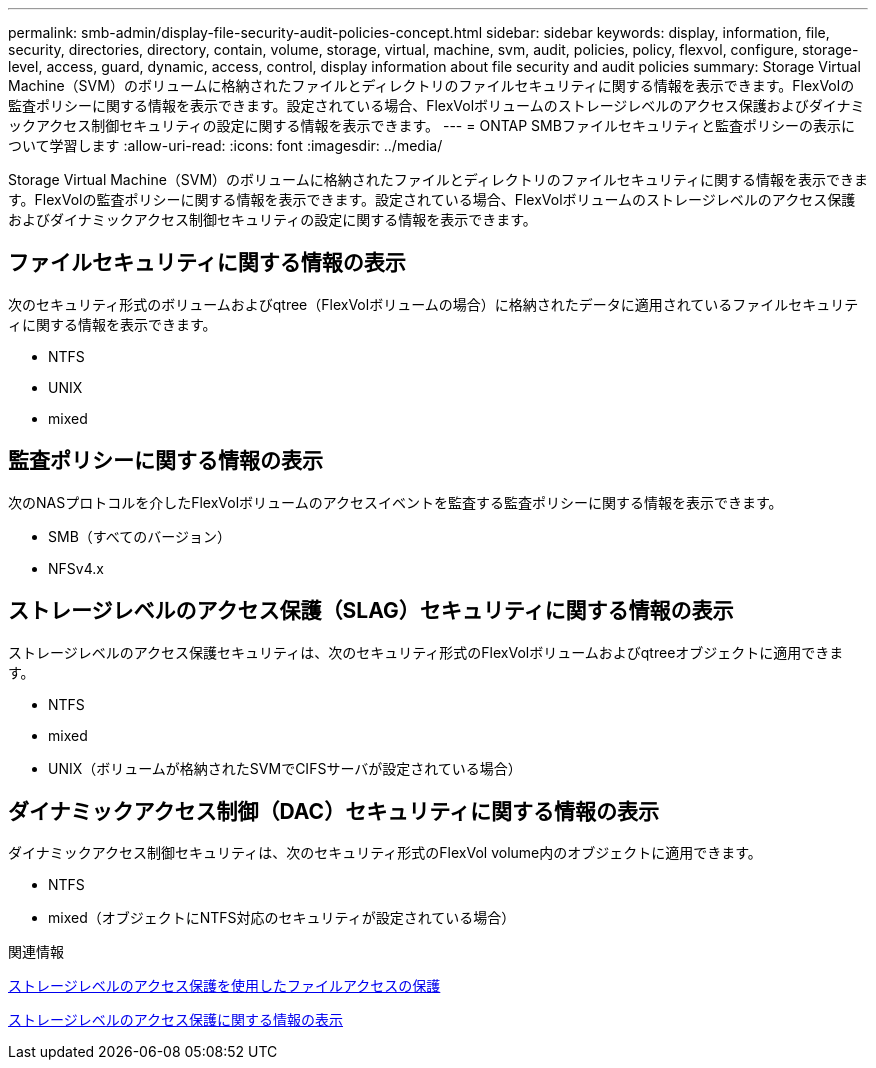 ---
permalink: smb-admin/display-file-security-audit-policies-concept.html 
sidebar: sidebar 
keywords: display, information, file, security, directories, directory, contain, volume, storage, virtual, machine, svm, audit, policies, policy, flexvol, configure, storage-level, access, guard, dynamic, access, control, display information about file security and audit policies 
summary: Storage Virtual Machine（SVM）のボリュームに格納されたファイルとディレクトリのファイルセキュリティに関する情報を表示できます。FlexVolの監査ポリシーに関する情報を表示できます。設定されている場合、FlexVolボリュームのストレージレベルのアクセス保護およびダイナミックアクセス制御セキュリティの設定に関する情報を表示できます。 
---
= ONTAP SMBファイルセキュリティと監査ポリシーの表示について学習します
:allow-uri-read: 
:icons: font
:imagesdir: ../media/


[role="lead"]
Storage Virtual Machine（SVM）のボリュームに格納されたファイルとディレクトリのファイルセキュリティに関する情報を表示できます。FlexVolの監査ポリシーに関する情報を表示できます。設定されている場合、FlexVolボリュームのストレージレベルのアクセス保護およびダイナミックアクセス制御セキュリティの設定に関する情報を表示できます。



== ファイルセキュリティに関する情報の表示

次のセキュリティ形式のボリュームおよびqtree（FlexVolボリュームの場合）に格納されたデータに適用されているファイルセキュリティに関する情報を表示できます。

* NTFS
* UNIX
* mixed




== 監査ポリシーに関する情報の表示

次のNASプロトコルを介したFlexVolボリュームのアクセスイベントを監査する監査ポリシーに関する情報を表示できます。

* SMB（すべてのバージョン）
* NFSv4.x




== ストレージレベルのアクセス保護（SLAG）セキュリティに関する情報の表示

ストレージレベルのアクセス保護セキュリティは、次のセキュリティ形式のFlexVolボリュームおよびqtreeオブジェクトに適用できます。

* NTFS
* mixed
* UNIX（ボリュームが格納されたSVMでCIFSサーバが設定されている場合）




== ダイナミックアクセス制御（DAC）セキュリティに関する情報の表示

ダイナミックアクセス制御セキュリティは、次のセキュリティ形式のFlexVol volume内のオブジェクトに適用できます。

* NTFS
* mixed（オブジェクトにNTFS対応のセキュリティが設定されている場合）


.関連情報
xref:secure-file-access-storage-level-access-guard-concept.adoc[ストレージレベルのアクセス保護を使用したファイルアクセスの保護]

xref:display-storage-level-access-guard-task.adoc[ストレージレベルのアクセス保護に関する情報の表示]
